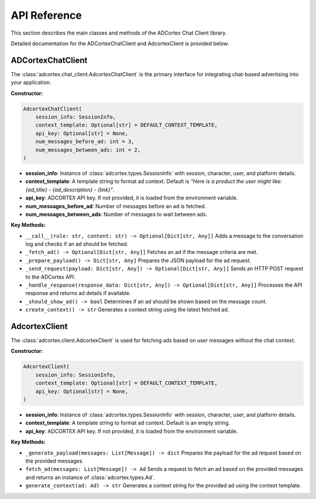 API Reference
=============

This section describes the main classes and methods of the ADCortex Chat Client library.

.. autosummary::
   :toctree: _autosummary
   :nosignatures:

   adcortex.chat_client.AdcortexChatClient
   adcortex.client.AdcortexClient

Detailed documentation for the ADCortexChatClient and AdcortexClient is provided below.

ADCortexChatClient
------------------

The :class:`adcortex.chat_client.AdcortexChatClient` is the primary interface for integrating chat-based advertising into your application.

**Constructor:**

.. code-block:: python

    AdcortexChatClient(
        session_info: SessionInfo,
        context_template: Optional[str] = DEFAULT_CONTEXT_TEMPLATE,
        api_key: Optional[str] = None,
        num_messages_before_ad: int = 3,
        num_messages_between_ads: int = 2,
    )

- **session_info**: Instance of :class:`adcortex.types.SessionInfo` with session, character, user, and platform details.
- **context_template**: A template string to format ad context. Default is `"Here is a product the user might like: {ad_title} - {ad_description} - {link}"`.
- **api_key**: ADCORTEX API key. If not provided, it is loaded from the environment variable.
- **num_messages_before_ad**: Number of messages before an ad is fetched.
- **num_messages_between_ads**: Number of messages to wait between ads.

**Key Methods:**

- ``__call__(role: str, content: str) -> Optional[Dict[str, Any]]``  
  Adds a message to the conversation log and checks if an ad should be fetched.

- ``_fetch_ad() -> Optional[Dict[str, Any]]``  
  Fetches an ad if the message criteria are met.

- ``_prepare_payload() -> Dict[str, Any]``  
  Prepares the JSON payload for the ad request.

- ``_send_request(payload: Dict[str, Any]) -> Optional[Dict[str, Any]]``  
  Sends an HTTP POST request to the ADCortex API.

- ``_handle_response(response_data: Dict[str, Any]) -> Optional[Dict[str, Any]]``  
  Processes the API response and returns ad details if available.

- ``_should_show_ad() -> bool``  
  Determines if an ad should be shown based on the message count.

- ``create_context() -> str``  
  Generates a context string using the latest fetched ad.

AdcortexClient
------------------

The :class:`adcortex.client.AdcortexClient` is used for fetching ads based on user messages without the chat context.

**Constructor:**

.. code-block:: python

    AdcortexClient(
        session_info: SessionInfo,
        context_template: Optional[str] = DEFAULT_CONTEXT_TEMPLATE,
        api_key: Optional[str] = None,
    )

- **session_info**: Instance of :class:`adcortex.types.SessionInfo` with session, character, user, and platform details.
- **context_template**: A template string to format ad context. Default is an empty string.
- **api_key**: ADCORTEX API key. If not provided, it is loaded from the environment variable.

**Key Methods:**

- ``_generate_payload(messages: List[Message]) -> dict``  
  Prepares the payload for the ad request based on the provided messages.

- ``fetch_ad(messages: List[Message]) -> Ad``  
  Sends a request to fetch an ad based on the provided messages and returns an instance of :class:`adcortex.types.Ad`.

- ``generate_context(ad: Ad) -> str``  
  Generates a context string for the provided ad using the context template.
